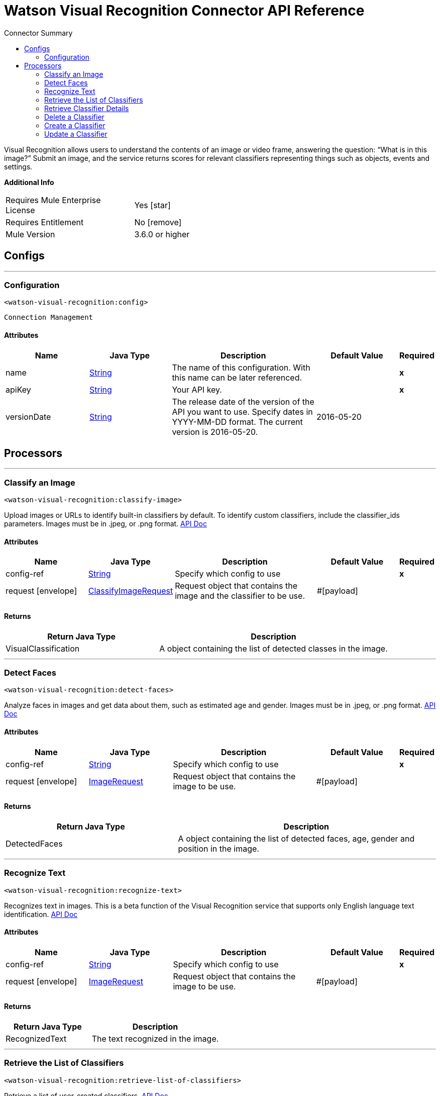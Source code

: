 
:toc:               left
:toc-title:         Connector Summary
:toclevels:         2
:last-update-label!:
:docinfo:
:source-highlighter: coderay
:icons: font


= Watson Visual Recognition Connector API Reference

+++
Visual Recognition allows users to understand the contents of an image or video frame, answering the question: “What
is in this image?” Submit an image, and the service returns scores for relevant classifiers representing things such
as objects, events and settings.
+++

*Additional Info*
[width="50", cols=".<60%,^40%" ]
|======================
| Requires Mule Enterprise License |  Yes icon:star[]  {nbsp}
| Requires Entitlement |  No icon:remove[]  {nbsp}
| Mule Version | 3.6.0 or higher
|======================


== Configs
---
=== Configuration
`<watson-visual-recognition:config>`


`Connection Management` 



==== Attributes
[cols=".^20%,.^20%,.^35%,.^20%,^.^5%", options="header"]
|======================
| Name | Java Type | Description | Default Value | Required
|name | +++<a href="http://docs.oracle.com/javase/7/docs/api/java/lang/String.html">String</a>+++ | The name of this configuration. With this name can be later referenced. | | *x*{nbsp}
| apiKey | +++<a href="http://docs.oracle.com/javase/7/docs/api/java/lang/String.html">String</a>+++ | +++Your API key.+++ |   | *x*{nbsp}
| versionDate | +++<a href="http://docs.oracle.com/javase/7/docs/api/java/lang/String.html">String</a>+++ | +++The release date of the version of the API you want to use. Specify dates in YYYY-MM-DD format. The current version is 2016-05-20.+++ |  2016-05-20 | {nbsp}
|======================



== Processors

---

=== Classify an Image
`<watson-visual-recognition:classify-image>`




+++
Upload images or URLs to identify built-in classifiers by default. To identify custom classifiers, include the
classifier_ids parameters. Images must be in .jpeg, or .png format.
<a href="http://www.ibm.com/watson/developercloud/visual-recognition/api/v3/?curl#classify_an_image">API Doc</a>
+++


    
    
==== Attributes
[cols=".^20%,.^20%,.^35%,.^20%,^.^5%", options="header"]
|======================
|Name |Java Type | Description | Default Value | Required
| config-ref | +++<a href="http://docs.oracle.com/javase/7/docs/api/java/lang/String.html">String</a>+++ | Specify which config to use | |*x*{nbsp}



| 
request icon:envelope[] | +++<a href="javadocs/org/mule/modules/watsonvisualrecognition/model/ClassifyImageRequest.html">ClassifyImageRequest</a>+++ | +++Request object that contains the image and the classifier to be use.+++ | #[payload] | {nbsp}


|======================

==== Returns
[cols=".^40%,.^60%", options="header"]
|======================
|Return Java Type | Description
|+++VisualClassification+++ | +++A object containing the list of detected classes in the image.+++
|======================




---

=== Detect Faces
`<watson-visual-recognition:detect-faces>`




+++
Analyze faces in images and get data about them, such as estimated age and gender. Images must be in .jpeg, or
.png format.
<a href="http://www.ibm.com/watson/developercloud/visual-recognition/api/v3/?curl#classify_an_image">API Doc</a>
+++


    
    
==== Attributes
[cols=".^20%,.^20%,.^35%,.^20%,^.^5%", options="header"]
|======================
|Name |Java Type | Description | Default Value | Required
| config-ref | +++<a href="http://docs.oracle.com/javase/7/docs/api/java/lang/String.html">String</a>+++ | Specify which config to use | |*x*{nbsp}



| 
request icon:envelope[] | +++<a href="javadocs/org/mule/modules/watsonvisualrecognition/model/ImageRequest.html">ImageRequest</a>+++ | +++Request object that contains the image to be use.+++ | #[payload] | {nbsp}


|======================

==== Returns
[cols=".^40%,.^60%", options="header"]
|======================
|Return Java Type | Description
|+++DetectedFaces+++ | +++A object containing the list of detected faces, age, gender and position in the image.+++
|======================




---

=== Recognize Text
`<watson-visual-recognition:recognize-text>`




+++
Recognizes text in images. This is a beta function of the Visual Recognition service that supports only English
language text identification.
<a href="http://www.ibm.com/watson/developercloud/visual-recognition/api/v3/?curl#recognize_text">API Doc</a>
+++


    
    
==== Attributes
[cols=".^20%,.^20%,.^35%,.^20%,^.^5%", options="header"]
|======================
|Name |Java Type | Description | Default Value | Required
| config-ref | +++<a href="http://docs.oracle.com/javase/7/docs/api/java/lang/String.html">String</a>+++ | Specify which config to use | |*x*{nbsp}



| 
request icon:envelope[] | +++<a href="javadocs/org/mule/modules/watsonvisualrecognition/model/ImageRequest.html">ImageRequest</a>+++ | +++Request object that contains the image to be use.+++ | #[payload] | {nbsp}


|======================

==== Returns
[cols=".^40%,.^60%", options="header"]
|======================
|Return Java Type | Description
|+++RecognizedText+++ | +++The text recognized in the image.+++
|======================




---

=== Retrieve the List of Classifiers
`<watson-visual-recognition:retrieve-list-of-classifiers>`




+++
Retrieve a list of user-created classifiers.
<a href="http://www.ibm.com/watson/developercloud/visual-recognition/api/v3/?curl#create_a_classifier">API
Doc</a>
+++


    

==== Attributes
[cols=".^20%,.^20%,.^35%,.^20%,^.^5%", options="header"]
|======================
|Name |Java Type | Description | Default Value | Required
| config-ref | +++<a href="http://docs.oracle.com/javase/7/docs/api/java/lang/String.html">String</a>+++ | Specify which config to use | |*x*{nbsp}

|======================

==== Returns
[cols=".^40%,.^60%", options="header"]
|======================
|Return Java Type | Description
|+++<a href="http://docs.oracle.com/javase/7/docs/api/java/util/List.html">List</a><VisualClassifier>+++ | +++A list of classifiers associated with your API Key.+++
|======================




---

=== Retrieve Classifier Details
`<watson-visual-recognition:retrieve-classifier-details>`




+++
Retrieve information about a specific classifier.
<a href="http://www.ibm.com/watson/developercloud/visual-recognition/api/v3/?curl#retrieve_classifier_details">
API Doc</a>
+++


    
    
==== Attributes
[cols=".^20%,.^20%,.^35%,.^20%,^.^5%", options="header"]
|======================
|Name |Java Type | Description | Default Value | Required
| config-ref | +++<a href="http://docs.oracle.com/javase/7/docs/api/java/lang/String.html">String</a>+++ | Specify which config to use | |*x*{nbsp}



| 
classifierId icon:envelope[] | +++<a href="http://docs.oracle.com/javase/7/docs/api/java/lang/String.html">String</a>+++ | +++The ID of the classifier for which you want details.+++ | #[payload] | {nbsp}


|======================

==== Returns
[cols=".^40%,.^60%", options="header"]
|======================
|Return Java Type | Description
|+++VisualClassifier+++ | +++A classifier associated with your API Key.+++
|======================




---

=== Delete a Classifier
`<watson-visual-recognition:delete-classifier>`




+++
Delete a custom classifier with the specified classifier ID.
<a href="http://www.ibm.com/watson/developercloud/visual-recognition/api/v3/?curl#delete_a_classifier">API
Doc</a>
+++


    
    
==== Attributes
[cols=".^20%,.^20%,.^35%,.^20%,^.^5%", options="header"]
|======================
|Name |Java Type | Description | Default Value | Required
| config-ref | +++<a href="http://docs.oracle.com/javase/7/docs/api/java/lang/String.html">String</a>+++ | Specify which config to use | |*x*{nbsp}



| 
classifierId icon:envelope[] | +++<a href="http://docs.oracle.com/javase/7/docs/api/java/lang/String.html">String</a>+++ | +++The ID of the classifier you want to delete.+++ | #[payload] | {nbsp}


|======================





---

=== Create a Classifier
`<watson-visual-recognition:create-classifier>`




+++
Train a new multi-faceted classifier on the uploaded image data. A new custom classifier can be trained by
several compressed (.zip) files, including files containing positive or negative images (.jpg, or .png). You must
supply at least two compressed files, either two positive example files or one positive and one negative example
file.
<a href="http://www.ibm.com/watson/developercloud/visual-recognition/api/v3/?java#create_a_classifier">API
Doc</a>
+++


    
    
==== Attributes
[cols=".^20%,.^20%,.^35%,.^20%,^.^5%", options="header"]
|======================
|Name |Java Type | Description | Default Value | Required
| config-ref | +++<a href="http://docs.oracle.com/javase/7/docs/api/java/lang/String.html">String</a>+++ | Specify which config to use | |*x*{nbsp}



| 
request icon:envelope[] | +++<a href="javadocs/org/mule/modules/watsonvisualrecognition/model/ClassifierRequest.html">ClassifierRequest</a>+++ | +++Request object that contains the classifier name, the positive examples and the negative examples to be use during the creation of the classifier.+++ | #[payload] | {nbsp}


|======================

==== Returns
[cols=".^40%,.^60%", options="header"]
|======================
|Return Java Type | Description
|+++VisualClassifier+++ | +++The classifier that was created.+++
|======================




---

=== Update a Classifier
`<watson-visual-recognition:update-classifier>`




+++
Update an existing classifier by adding new classes, or by adding new images to existing classes
<a href="https://www.ibm.com/watson/developercloud/visual-recognition/api/v3/#update_a_classifier">API Doc</a>
+++


    
    
==== Attributes
[cols=".^20%,.^20%,.^35%,.^20%,^.^5%", options="header"]
|======================
|Name |Java Type | Description | Default Value | Required
| config-ref | +++<a href="http://docs.oracle.com/javase/7/docs/api/java/lang/String.html">String</a>+++ | Specify which config to use | |*x*{nbsp}



| 
request icon:envelope[] | +++<a href="javadocs/org/mule/modules/watsonvisualrecognition/model/ClassifierRequest.html">ClassifierRequest</a>+++ | +++Request object that contains the classifier id, the positive examples and the negative examples to be use to update the classifier.+++ | #[payload] | {nbsp}


|======================

==== Returns
[cols=".^40%,.^60%", options="header"]
|======================
|Return Java Type | Description
|+++VisualClassifier+++ | +++The classifier that was updated.+++
|======================














